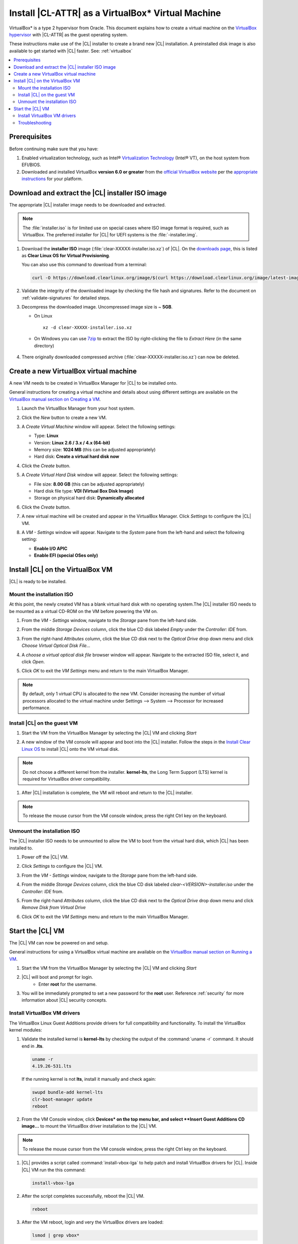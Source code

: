 .. _virtualbox-cl-installer:

Install |CL-ATTR| as a VirtualBox\* Virtual Machine
###################################################

VirtualBox\* is a type 2 hypervisor from Oracle. This document explains how 
to create a virtual machine on the `VirtualBox hypervisor`_  with |CL-ATTR| 
as the guest operating system.

These instructions make use of the |CL| installer to create a brand new |CL| 
installation. A preinstalled disk image is also available to get started 
with |CL| faster. See: :ref:`virtualbox`


.. contents:: :local:
    :depth: 2


.. _create_vm_vbox:

Prerequisites
*************

Before continuing make sure that you have: 

#. Enabled virtualization technology, such as Intel® 
   `Virtualization Technology`_ (Intel® VT), on the host system from 
   EFI/BIOS.

#. Downloaded and installed |VB| **version 6.0 or greater** from 
   the `official VirtualBox website`_ per the  `appropriate instructions`_ 
   for your platform.
   


Download and extract the |CL| installer ISO image
*************************************************

The appropriate |CL| installer image needs to be downloaded and extracted.

.. note::
   The :file:`installer.iso` is for limited use on special cases where ISO 
   image format is required, such as |VB|. The preferred installer for |CL| 
   for UEFI systems is the :file:`-installer.img`.

#. Download the **installer ISO** image (:file:`clear-XXXXX-installer.iso.xz`) of
   |CL|. On the `downloads page`_, this is listed as 
   **Clear Linux OS for Virtual Provisioning**.
   
   
   You can also use this command to download from a terminal: 

   .. code-block:: bash

      curl -O https://download.clearlinux.org/image/$(curl https://download.clearlinux.org/image/latest-images | grep installer.iso)

#. Validate the integrity of the downloaded image by checking the file hash 
   and signatures. Refer to the document on :ref:`validate-signatures` for 
   detailed steps.

#. Decompress the downloaded image. Uncompressed image size is ~ **5GB**.

   - On Linux ::

       xz -d clear-XXXXX-installer.iso.xz

   - On Windows you can use `7zip`_ to extract the ISO by right-clicking the 
     file to *Extract Here* (in the same directory)

       .. image:: ./figures/vbox/vbox-extract-cl-ISO.png
          :alt: 7zip extract here command

#. There originally downloaded compressed archive 
   (:file:`clear-XXXXX-installer.iso.xz`) can now be deleted.


Create a new |VB| virtual machine
*********************************

A new VM needs to be created in |VBM| for |CL| to be installed onto. 

General instructions for creating a virtual machine and details about using 
different settings are available on the 
`VirtualBox manual section on Creating a VM`_.


#. Launch the |VBM| from your host system.


#. Click the *New* button to create a new VM. 

   .. image:: ./figures/vbox/vbox-new-vm.png
      :alt: Create a new VM in VirtualBox


#. A *Create Virtual Machine* window will appear. 
   Select the following settings:
   
   - Type: **Linux**
   - Version: **Linux 2.6 / 3.x / 4.x (64-bit)**
   - Memory size: **1024 MB** (this can be adjusted appropriately)
   - Hard disk: **Create a virtual hard disk now**

   .. image:: ./figures/vbox/vbox-create-vm.png
      :alt: Create a new image in VirtualBox


#. Click the *Create* button.

#. A *Create Virtual Hard Disk* window will appear. 
   Select the following settings:

   - File size: **8.00 GB** (this can be adjusted appropriately)
   
   - Hard disk file type: **VDI (Virtual Box Disk Image)**

   - Storage on physical hard disk: **Dynamically allocated** 

   .. image:: ./figures/vbox/vbox-create-disk.png
      :alt: Create a new virtual hard disk in VirtualBox

#. Click the *Create* button.

#. A new virtual machine will be created and appear in the |VBM|. Click 
   *Settings* to configure the |CL| VM.

   .. image:: ./figures/vbox/vbox-vm-created.png
      :alt: A VM selected in VirtualBox Manager

#. A *VM - Settings* window will appear. Navigate to the *System* pane from 
   the left-hand and select the following setting:

   - **Enable I/O APIC**
   - **Enable EFI (special OSes only)**
   

   .. image:: ./figures/vbox/vbox-vm-settings-EFI.png
      :alt: Enable EFI on a VirtualBox VM settings



Install |CL| on the |VB| VM
***************************

|CL| is ready to be installed.


Mount the installation ISO
==========================
At this point, the newly created VM has a blank virtual hard disk with no 
operating system.The |CL| installer ISO needs to be mounted as a virtual 
CD-ROM on the VM before powering the VM on.

#. From the *VM - Settings* window, navigate to the *Storage* pane from the 
   left-hand side.

#. From the middle *Storage Devices* column, click the blue CD disk labeled 
   *Empty* under the *Controller: IDE* from.

#. From the right-hand *Attributes* column, click the blue CD disk next to 
   the *Optical Drive* drop down menu and click *Choose Virtual Optical 
   Disk File...*

   .. image:: ./figures/vbox/vbox-vm-settings-mount-ISO.png
      :alt: Mounting an ISO in VirtualBox VM Settings  

#. A *choose a virtual optical disk file* browser window will appear. 
   Navigate to the extracted ISO file, select it, and click *Open*.

   .. image:: ./figures/vbox/vbox-vm-settings-browse-ISO.png
      :alt: Mounting an ISO in VirtualBox VM Settings  

#. Click *OK* to exit the *VM Settings* menu and return to the main 
   |VBM|.


.. note::
   By default, only 1 virtual CPU is allocated to the new VM. Consider increasing the number of virtual processors allocated to the virtual machine under Settings --> System --> Processor for increased performance.


Install |CL| on the guest VM
============================

#. Start the VM from the |VBM| by selecting the |CL| VM and 
   clicking *Start*

   .. image:: ./figures/vbox/vbox-start-VM.png
      :alt: Starting a VirtualBox VM

#. A new window of the VM console will appear and boot into the |CL| 
   installer. Follow the steps in the `Install Clear Linux OS`_ to 
   install |CL| onto the VM virtual disk.

.. note::
   Do not choose a different kernel from the installer. **kernel-lts**, the 
   Long Term Support (LTS) kernel is required for |VB| driver compatibility.


#. After |CL| installation is complete, the VM will reboot and return to the 
   |CL| installer. 

.. note::
   To release the mouse cursor from the VM console window, press the right Ctrl key on the keyboard.


Unmount the installation ISO
============================

The |CL| installer ISO needs to be unmounted to allow the VM to boot from the
virtual hard disk, which |CL| has been installed to.


#. Power off the |CL| VM.

   .. image:: ./figures/vbox/vbox-shutdown-VM.png
      :alt: Powering off a VirtualBox VM

#. Click *Settings* to configure the |CL| VM.

   .. image:: ./figures/vbox/vbox-vm-created.png
      :alt: A VM selected in VirtualBox Manager

#. From the *VM - Settings* window, navigate to the *Storage* pane from the 
   left-hand side.

#. From the middle *Storage Devices* column, click the blue CD disk labeled  
   *clear-<VERSION>-installer.iso* under the *Controller: IDE* from.

#. From the right-hand *Attributes* column, click the blue CD disk next to 
   the *Optical Drive* drop down menu and click *Remove Disk from Virtual 
   Drive*

   .. image:: ./figures/vbox/vbox-vm-settings-unmount-ISO.png
      :alt: Unmounting an ISO in VirtualBox VM Settings        

#. Click *OK* to exit the *VM Settings* menu and return to the main 
   |VBM|.


Start the |CL| VM
*****************

The |CL| VM can now be powered on and setup.

General instructions for using a |VB| virtual machine are available on the 
`VirtualBox manual section on Running a VM`_.


#. Start the VM from the |VBM| by selecting the |CL| VM and clicking *Start*

   .. image:: ./figures/vbox/vbox-start-VM.png
      :alt: Starting a VirtualBox VM

#. |CL| will boot and prompt for login.
    - Enter **root** for the username. 

#. You will be immediately prompted to set a new password for the **root** 
   user. Reference :ref:`security` for more information about |CL| security 
   concepts.

   .. image:: ./figures/vbox/vbox-cl-first-login.png
      :alt: Initial login to Clear Linux OS on a VirtualBox VM


Install |VB| VM drivers
=============================

The |VB| Linux Guest Additions provide drivers for full compatibility and 
functionality. To install the |VB| kernel modules:

#. Validate the installed kernel is **kernel-lts** by checking the output 
   of the :command:`uname -r` command. It should end in **.lts**.

   .. code-block:: bash

      uname -r
      4.19.26-531.lts


   If the running kernel is not **lts**, install it manually and check again:

   .. code-block:: bash

      swupd bundle-add kernel-lts
      clr-boot-manager update
      reboot

#. From the VM Console window, click **Devices* on the top menu bar, and 
   select **Insert Guest Additions CD image...** to mount the |VB| driver 
   installation to the |CL| VM.

   .. image:: ./figures/vbox/vbox-vm-insert-ga-cd.png  
      :alt: VirtualBox CD 

.. note::
   To release the mouse cursor from the VM console window, press the right Ctrl key on the keyboard.


#. |CL| provides a script called :command:`install-vbox-lga` to help patch 
   and install |VB| drivers for |CL|. Inside |CL| VM run the this command:

   .. code-block:: bash

      install-vbox-lga

#. After the script completes successfully, reboot the |CL| VM.

   .. code-block:: bash

      reboot

#. After the VM reboot, login and very the |VB| drivers are loaded:

   .. code-block:: bash

      lsmod | grep vbox*

   You should see drivers loaded with names beginning with **vbox**.




Troubleshooting
===============

#. **Problem:** On a Microsoft Windows OS, |VB| encounters an error when trying 
   to start a VM indicating *VT-X/AMD-v hardware acceleration is not 
   available on your system.* 


   .. image:: ./figures/vbox-no-vtx.png
      :alt: VirtualBox hardware acceleration error


   **Solution:**
   First, double check the `Prerequisites`_ section to make sure 
   *Hardware accelerated virtualization* extensions have been enabled in the 
   host system's EFI/BIOS.

   *Hardware accelerated virtualization*, may get disabled for |VB| when another 
   hypervisor, such as *Hyper-V* is enabled.

   To disable *Hyper-V* execute this command in an 
   **Administrator: Command Prompt or Powershell**, and reboot the system:

   .. code-block:: bash

      bcdedit /set {current} hypervisorlaunchtype off


   To enable Hyper-V again, execute this command in an 
   **Administrator: Command Prompt or Powershell**, and reboot the system:

   .. code-block:: bash

      bcdedit /set {current} hypervisorlaunchtype Auto



.. |VB| replace:: VirtualBox
.. |VBM| replace:: VirtualBox Manager

.. _appropriate instructions: https://www.virtualbox.org/manual/ch02.html
.. _official VirtualBox website: https://www.virtualbox.org/wiki/Downloads
.. _VirtualBox hypervisor: https://www.virtualbox.org/
.. _downloads page: https://clearlinux.org/downloads
.. _`VirtualBox manual section on Creating a VM`: https://www.virtualbox.org/manual/UserManual.html#gui-createvm

.. _`VirtualBox manual section on Running a VM`: https://www.virtualbox.org/manual/ch01.html#intro-starting-vm-first-time
.. _`Install Clear Linux OS`: https://clearlinux.org/documentation/clear-linux/get-started/bare-metal-install#install-cl-on-your-target-system
.. _7zip: http://www.7-zip.org/
.. _Virtualization Technology: https://www.intel.com/content/www/us/en/virtualization/virtualization-technology/intel-virtualization-technology.html
